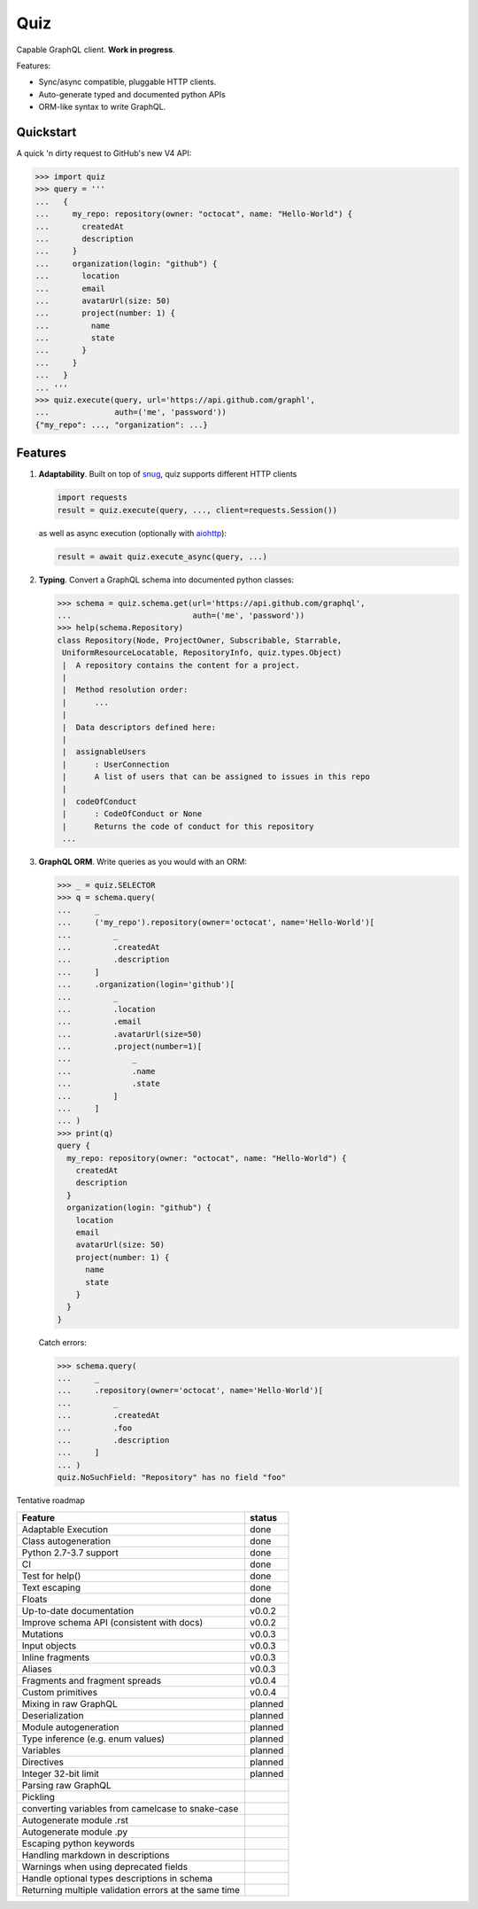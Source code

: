 Quiz
====

.. image:: https://raw.githubusercontent.com/ariebovenberg/quiz/develop/docs/_static/quiz-logo.png
   :align: center

.. image:: https://img.shields.io/badge/status-alpha-orange.svg?style=flat-square
    :target: https://pypi.python.org/pypi/quiz

.. image:: https://img.shields.io/pypi/v/quiz.svg?style=flat-square
    :target: https://pypi.python.org/pypi/quiz

.. image:: https://img.shields.io/pypi/l/quiz.svg?style=flat-square
    :target: https://pypi.python.org/pypi/quiz

.. image:: https://img.shields.io/pypi/pyversions/quiz.svg?style=flat-square
    :target: https://pypi.python.org/pypi/quiz

.. image:: https://img.shields.io/travis/ariebovenberg/quiz.svg?style=flat-square
    :target: https://travis-ci.org/ariebovenberg/quiz

.. image:: https://img.shields.io/codecov/c/github/ariebovenberg/quiz.svg?style=flat-square
    :target: https://codecov.io/gh/ariebovenberg/quiz

.. image:: https://img.shields.io/readthedocs/quiz.svg?style=flat-square
    :target: http://quiz.readthedocs.io/

Capable GraphQL client. **Work in progress**.

Features:

* Sync/async compatible, pluggable HTTP clients.
* Auto-generate typed and documented python APIs
* ORM-like syntax to write GraphQL.

Quickstart
----------

A quick 'n dirty request to GitHub's new V4 API:

.. code-block:: python3

   >>> import quiz
   >>> query = '''
   ...   {
   ...     my_repo: repository(owner: "octocat", name: "Hello-World") {
   ...       createdAt
   ...       description
   ...     }
   ...     organization(login: "github") {
   ...       location
   ...       email
   ...       avatarUrl(size: 50)
   ...       project(number: 1) {
   ...         name
   ...         state
   ...       }
   ...     }
   ...   }
   ... '''
   >>> quiz.execute(query, url='https://api.github.com/graphl',
   ...              auth=('me', 'password'))
   {"my_repo": ..., "organization": ...}


Features
--------

1. **Adaptability**. Built on top of `snug <http://snug.readthedocs.io/>`_,
   quiz supports different HTTP clients

   .. code-block:: python3

      import requests
      result = quiz.execute(query, ..., client=requests.Session())

   as well as async execution
   (optionally with `aiohttp <http:aiohttp.readthedocs.io/>`_):

   .. code-block:: python3

      result = await quiz.execute_async(query, ...)

2. **Typing**.
   Convert a GraphQL schema into documented python classes:

   .. code-block:: python3

      >>> schema = quiz.schema.get(url='https://api.github.com/graphql',
      ...                          auth=('me', 'password'))
      >>> help(schema.Repository)
      class Repository(Node, ProjectOwner, Subscribable, Starrable,
       UniformResourceLocatable, RepositoryInfo, quiz.types.Object)
       |  A repository contains the content for a project.
       |
       |  Method resolution order:
       |      ...
       |
       |  Data descriptors defined here:
       |
       |  assignableUsers
       |      : UserConnection
       |      A list of users that can be assigned to issues in this repo
       |
       |  codeOfConduct
       |      : CodeOfConduct or None
       |      Returns the code of conduct for this repository
       ...


3. **GraphQL ORM**. Write queries as you would with an ORM:

   .. code-block:: python3

      >>> _ = quiz.SELECTOR
      >>> q = schema.query(
      ...     _
      ...     ('my_repo').repository(owner='octocat', name='Hello-World')[
      ...         _
      ...         .createdAt
      ...         .description
      ...     ]
      ...     .organization(login='github')[
      ...         _
      ...         .location
      ...         .email
      ...         .avatarUrl(size=50)
      ...         .project(number=1)[
      ...             _
      ...             .name
      ...             .state
      ...         ]
      ...     ]
      ... )
      >>> print(q)
      query {
        my_repo: repository(owner: "octocat", name: "Hello-World") {
          createdAt
          description
        }
        organization(login: "github") {
          location
          email
          avatarUrl(size: 50)
          project(number: 1) {
            name
            state
          }
        }
      }

   Catch errors:

   .. code-block:: python3

      >>> schema.query(
      ...     _
      ...     .repository(owner='octocat', name='Hello-World')[
      ...         _
      ...         .createdAt
      ...         .foo
      ...         .description
      ...     ]
      ... )
      quiz.NoSuchField: "Repository" has no field "foo"


Tentative roadmap

================================================================== ===========
Feature                                                            status
================================================================== ===========
Adaptable Execution                                                done
Class autogeneration                                               done
Python 2.7-3.7 support                                             done
CI                                                                 done
Test for help()                                                    done
Text escaping                                                      done
Floats                                                             done
Up-to-date documentation                                           v0.0.2
Improve schema API (consistent with docs)                          v0.0.2
Mutations                                                          v0.0.3
Input objects                                                      v0.0.3
Inline fragments                                                   v0.0.3
Aliases                                                            v0.0.3
Fragments and fragment spreads                                     v0.0.4
Custom primitives                                                  v0.0.4
Mixing in raw GraphQL                                              planned
Deserialization                                                    planned
Module autogeneration                                              planned
Type inference (e.g. enum values)                                  planned
Variables                                                          planned
Directives                                                         planned
Integer 32-bit limit                                               planned
Parsing raw GraphQL
Pickling
converting variables from camelcase to snake-case
Autogenerate module .rst
Autogenerate module .py
Escaping python keywords
Handling markdown in descriptions
Warnings when using deprecated fields
Handle optional types descriptions in schema
Returning multiple validation errors at the same time
================================================================== ===========
